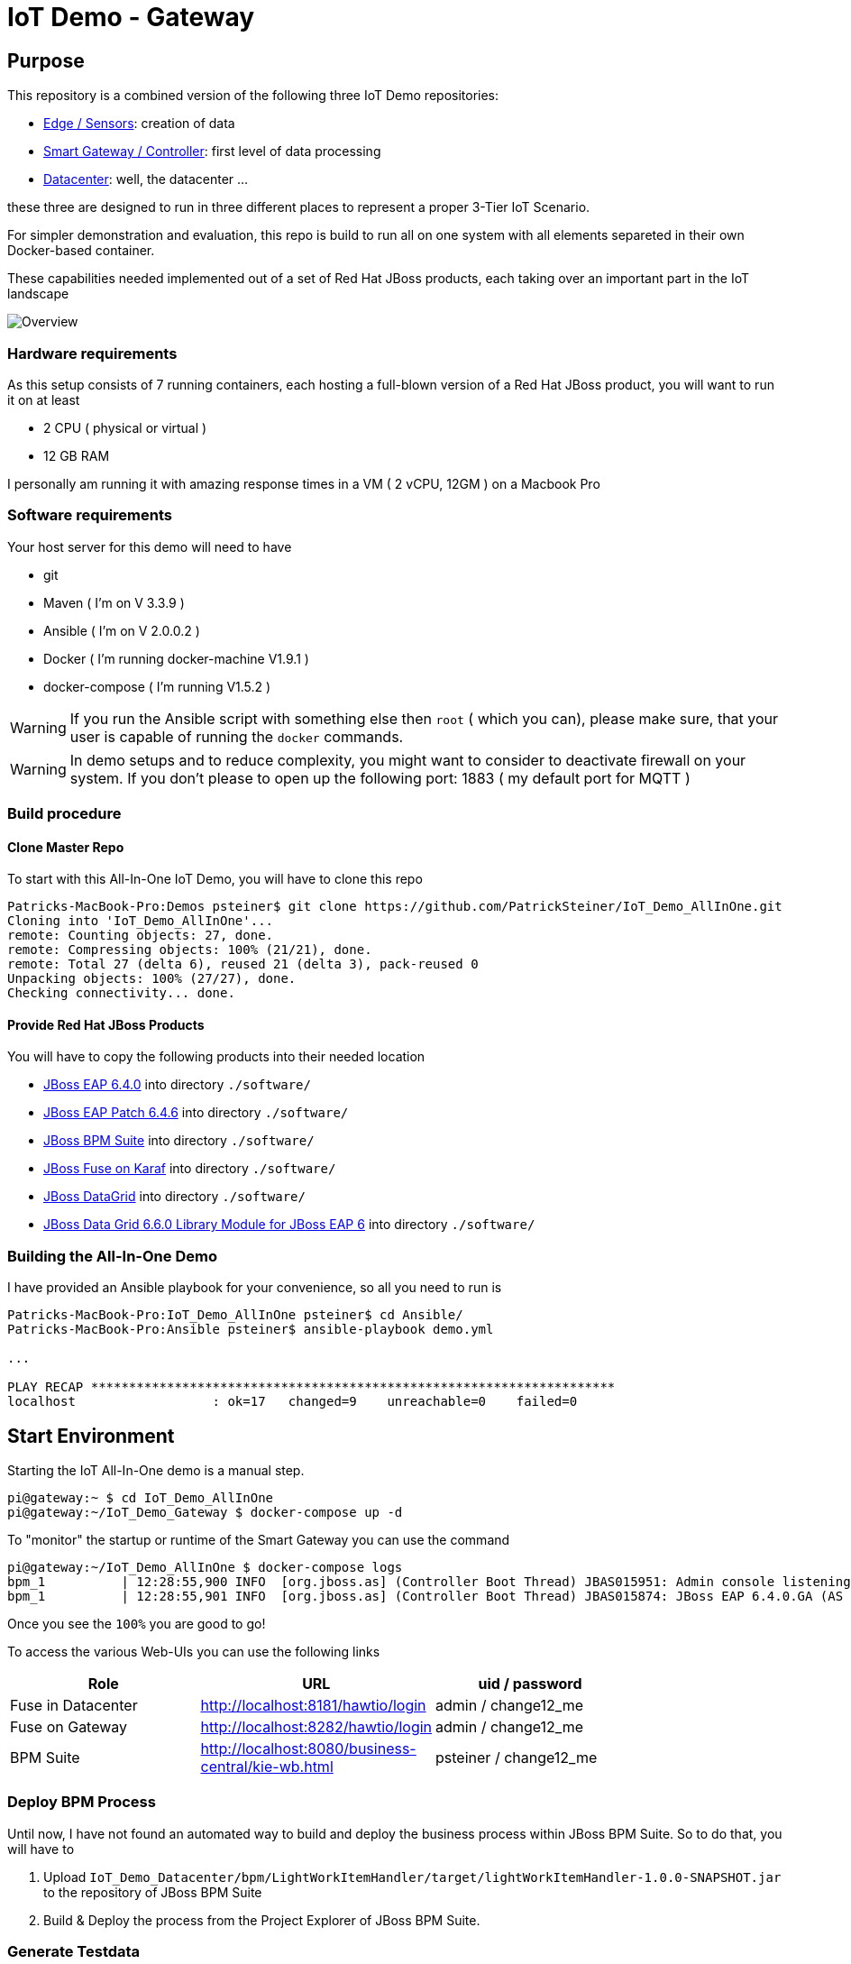 = IoT Demo - Gateway

:Author:    Patrick Steiner
:Email:     psteiner@redhat.com
:Date:      23.01.2016

:toc: macro

toc::[]

== Purpose
This repository is a combined version of the following three IoT Demo repositories:


* https://github.com/PatrickSteiner/IoT_Demo_Sensors[Edge / Sensors]: creation of data
* https://github.com/PatrickSteiner/IoT_Demo_Gateway[Smart Gateway / Controller]: first level of data processing
* https://github.com/PatrickSteiner/IoT_Demo_Datacenter[Datacenter]: well, the datacenter ...

these three are designed to run in three different places to represent a proper 3-Tier IoT Scenario.

For simpler demonstration and evaluation, this repo is build to run all on one system with all elements separeted
in their own Docker-based container.

These capabilities needed implemented  out of a set of
Red Hat JBoss products, each taking over an important part in the IoT landscape

image::pictures/Overview.png[]

=== Hardware requirements
As this setup consists of 7 running containers, each hosting a full-blown version
of a Red Hat JBoss product, you will want to run it on at least

 * 2 CPU ( physical or virtual )
 * 12 GB RAM

I personally am running it with amazing response times in a VM ( 2 vCPU, 12GM ) on a Macbook Pro

=== Software requirements
Your host server for this demo will need to have

 * git
 * Maven ( I'm on V 3.3.9 )
 * Ansible ( I'm on V 2.0.0.2 )
 * Docker ( I'm running docker-machine V1.9.1 )
 * docker-compose ( I'm running V1.5.2 )

WARNING: If you run the Ansible script with something else then `root` ( which you can), please make sure, that your user is capable of running the `docker` commands.

WARNING: In demo setups and to reduce complexity, you might want to consider to
deactivate firewall on your system.
If you don't please to open up the following port: 1883 ( my default port for MQTT )

=== Build procedure

==== Clone Master Repo
To start with this All-In-One IoT Demo, you will have to clone this repo

```
Patricks-MacBook-Pro:Demos psteiner$ git clone https://github.com/PatrickSteiner/IoT_Demo_AllInOne.git
Cloning into 'IoT_Demo_AllInOne'...
remote: Counting objects: 27, done.
remote: Compressing objects: 100% (21/21), done.
remote: Total 27 (delta 6), reused 21 (delta 3), pack-reused 0
Unpacking objects: 100% (27/27), done.
Checking connectivity... done.
```

==== Provide Red Hat JBoss Products
You will have to copy the following products into their needed location

 * https://access.redhat.com/jbossnetwork/restricted/softwareDownload.html?softwareId=37393[JBoss EAP 6.4.0] into directory `./software/`
 * https://access.redhat.com/jbossnetwork/restricted/softwareDownload.html?softwareId=42471[JBoss EAP Patch 6.4.6] into directory `./software/`
 * https://access.redhat.com/jbossnetwork/restricted/softwareDownload.html?softwareId=41161[JBoss BPM Suite] into directory `./software/`
 * https://access.redhat.com/jbossnetwork/restricted/softwareDownload.html?softwareId=41311[JBoss Fuse on Karaf] into directory `./software/`
 * https://access.redhat.com/jbossnetwork/restricted/softwareDownload.html?softwareId=42191[JBoss DataGrid] into directory `./software/`
 * https://access.redhat.com/jbossnetwork/restricted/softwareDownload.html?softwareId=42331[JBoss Data Grid 6.6.0 Library Module for JBoss EAP 6] into directory `./software/`


=== Building the All-In-One Demo
I have provided an Ansible playbook for your convenience, so all you need to run is

```
Patricks-MacBook-Pro:IoT_Demo_AllInOne psteiner$ cd Ansible/
Patricks-MacBook-Pro:Ansible psteiner$ ansible-playbook demo.yml

...

PLAY RECAP *********************************************************************
localhost                  : ok=17   changed=9    unreachable=0    failed=0
```

== Start Environment
Starting the IoT All-In-One demo is  a manual step.

```
pi@gateway:~ $ cd IoT_Demo_AllInOne
pi@gateway:~/IoT_Demo_Gateway $ docker-compose up -d
```

To "monitor" the startup or runtime of the Smart Gateway you can use the command

```
pi@gateway:~/IoT_Demo_AllInOne $ docker-compose logs
bpm_1          | 12:28:55,900 INFO  [org.jboss.as] (Controller Boot Thread) JBAS015951: Admin console listening on http://0.0.0.0:9990
bpm_1          | 12:28:55,901 INFO  [org.jboss.as] (Controller Boot Thread) JBAS015874: JBoss EAP 6.4.0.GA (AS 7.5.0.Final-redhat-21) started in 98012ms - Started 1106 of 1143 services (82 services are lazy, passive or on-demand)
```

Once you see the `100%` you are good to go!

To access the various Web-UIs you can use the following links

[width="80%",frame="topbot",options="header,footer"]
|==================================
| Role | URL | uid / password
| Fuse in Datacenter | http://localhost:8181/hawtio/login | admin / change12_me
| Fuse on Gateway | http://localhost:8282/hawtio/login | admin / change12_me
| BPM Suite | http://localhost:8080/business-central/kie-wb.html | psteiner / change12_me
|==================================

=== Deploy BPM Process
Until now, I have not found an automated way to build and deploy the business process
within JBoss BPM Suite. So to do that, you will have to

 1. Upload `IoT_Demo_Datacenter/bpm/LightWorkItemHandler/target/lightWorkItemHandler-1.0.0-SNAPSHOT.jar` to the repository of JBoss BPM Suite
 2. Build & Deploy the process from the Project Explorer of JBoss BPM Suite.

=== Generate Testdata
If you should not have a physical sensor who reports data out IoT Demo, then you
can use the provided Software-Sensor, which is just a simple Java programm
which produces testdata and sends it to the MQTT Broker of the Gateway.

Please take a look at the file `./run.sh` which should be self-explanatory.
As the rule to create an alert and with the alert a JBoss BPM process is expecting
a temperature reading of >= 27, there is also a script `./runHigh.sh` which
will do just that.
